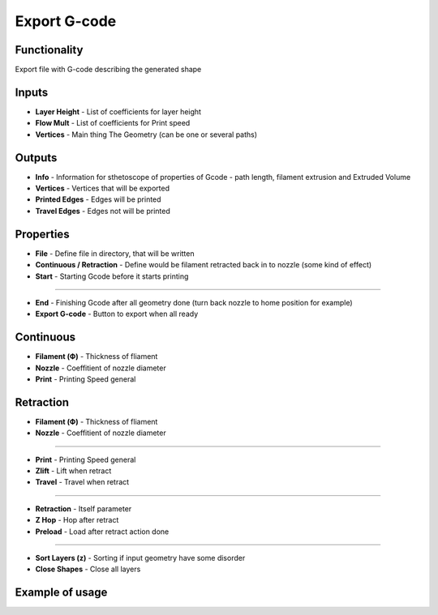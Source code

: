 Export G-code
=============

Functionality
-------------

Export file with G-code describing the generated shape

Inputs
------

* **Layer Height** - List of coefficients for layer height        
* **Flow Mult** - List of coefficients for Print speed        
* **Vertices** - Main thing The Geometry (can be one or several paths)        

Outputs
-------

- **Info** - Information for sthetoscope of properties of Gcode - path length, filament extrusion and Extruded Volume    
- **Vertices** - Vertices that will be exported    
- **Printed Edges** - Edges will be printed    
- **Travel Edges** - Edges not will be printed    

Properties
----------

- **File** - Define file in directory, that will be written    
- **Continuous / Retraction** - Define would be filament retracted back in to nozzle (some kind of effect)    
- **Start** - Starting Gcode before it starts printing    

------

- **End** - Finishing Gcode after all geometry done (turn back nozzle to home position for example)    
- **Export G-code** - Button to export when all ready    

Continuous
----------

- **Filament (Ф)** - Thickness of fliament    
- **Nozzle** - Coeffitient of nozzle diameter    
- **Print** - Printing Speed general    

Retraction
----------

- **Filament (Ф)** - Thickness of fliament    
- **Nozzle** - Coeffitient of nozzle diameter    

------

- **Print** - Printing Speed general    
- **Zlift** - Lift when retract    
- **Travel** - Travel when retract    

------

- **Retraction** - Itself parameter    
- **Z Hop** - Hop after retract    
- **Preload** - Load after retract action done    

------

- **Sort Layers (z)** - Sorting if input geometry have some disorder    
- **Close Shapes** - Close all layers    

Example of usage
----------------

.. image:: https://user-images.githubusercontent.com/5783432/113355242-1f2ef980-9349-11eb-8467-b9be96c9cca3.png
  :alt: Gcode.PNG


